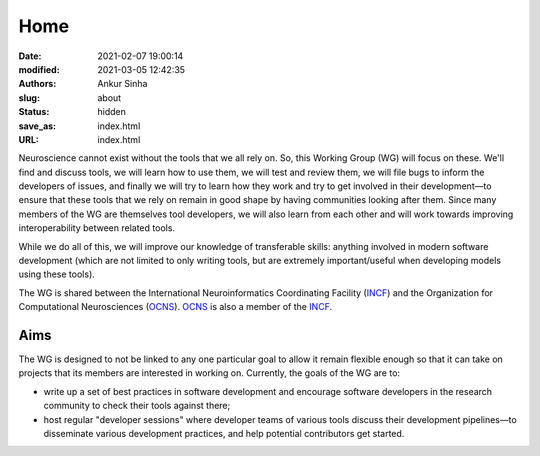 Home
#####
:date: 2021-02-07 19:00:14
:modified: 2021-03-05 12:42:35
:authors: Ankur Sinha
:slug: about
:status: hidden
:save_as: index.html
:URL: index.html

Neuroscience cannot exist without the tools that we all rely on.
So, this Working Group (WG) will focus on these.
We'll find and discuss tools, we will learn how to use them, we will test and review them, we will file bugs to inform the developers of issues, and finally we will try to learn how they work and try to get involved in their development—to ensure that these tools that we rely on remain in good shape by having communities looking after them.
Since many members of the WG are themselves tool developers, we will also learn from each other and will work towards improving interoperability between related tools.

While we do all of this, we will improve our knowledge of transferable skills: anything involved in modern software development (which are not limited to only writing tools, but are extremely important/useful when developing models using these tools).


The WG is shared between the International Neuroinformatics Coordinating Facility (INCF_) and the Organization for Computational Neurosciences (OCNS_).
OCNS_ is also a member of the INCF_.

Aims
====

The WG is designed to not be linked to any one particular goal to allow it remain flexible enough so that it can take on projects that its members are interested in working on.
Currently, the goals of the WG are to:

* write up a set of best practices in software development and encourage software developers in the research community to check their tools against there;
* host regular "developer sessions" where developer teams of various tools discuss their development pipelines—to disseminate various development practices, and help potential contributors get started.

.. _INCF: https://incf.org
.. _OCNS: http://www.cnsorg.org
